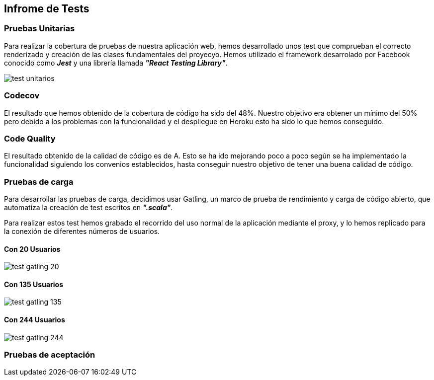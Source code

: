 [[section-testing-report]]
== Infrome de Tests

=== Pruebas Unitarias
Para realizar la cobertura de pruebas de nuestra aplicación web, hemos desarrollado unos test que comprueban el correcto renderizado y creación de las clases fundamentales del proyecyo.
Hemos utilizado el framework desarrolado por Facebook conocido como *_Jest_* y una librería llamada *_"React Testing Library"_*.

image::../images/test_unitarios.png[]

=== Codecov
El resultado que hemos obtenido de la cobertura de código ha sido del 48%.
Nuestro objetivo era obtener un mínimo del 50% pero debido a los problemas con la funcionalidad y el despliegue en Heroku esto ha sido lo que hemos conseguido.

=== Code Quality
El resultado obtenido de la calidad de código es de A. Esto se ha ido mejorando poco a poco según se ha implementado la funcionalidad siguiendo los convenios establecidos, hasta conseguir nuestro objetivo de tener una buena calidad de código.

=== Pruebas de carga
Para desarrollar las pruebas de carga, decidimos usar Gatling, un marco de prueba de rendimiento y carga de código abierto, que automatiza la creación de test escritos en *_".scala"_*.

Para realizar estos test hemos grabado el recorrido del uso normal de la aplicación mediante el proxy, y lo hemos replicado para la conexión de diferentes números de usuarios.

==== Con 20 Usuarios
image::../images/test_gatling_20.png[]

==== Con 135 Usuarios
image::../images/test_gatling_135.png[]

==== Con 244 Usuarios
image::../images/test_gatling_244.png[]

=== Pruebas de aceptación 

